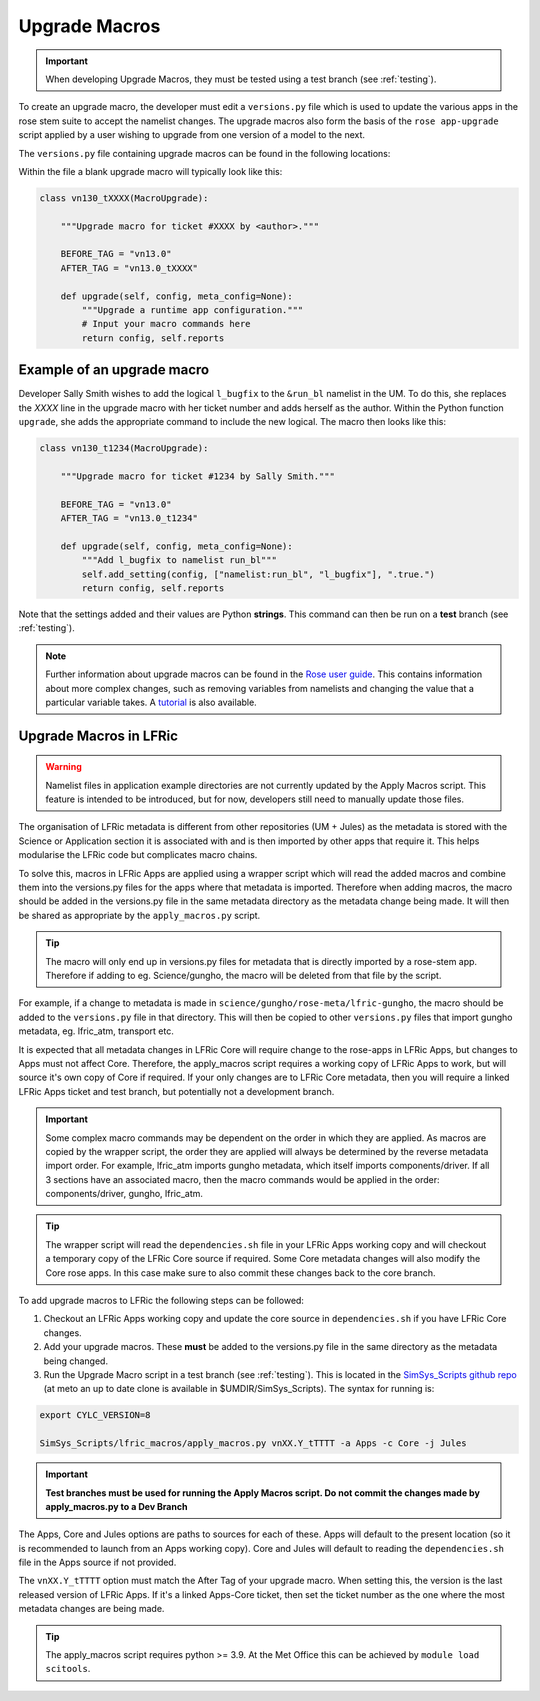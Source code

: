 .. _macros:

Upgrade Macros
==============

.. important::

    When developing Upgrade Macros, they must be tested using a test branch (see :ref:`testing`).

To create an upgrade macro, the developer must edit a ``versions.py`` file which is used to update the various apps in the rose stem suite to accept the namelist changes. The upgrade macros also form the basis of the ``rose app-upgrade`` script applied by a user wishing to upgrade from one version of a model to the next.

The  ``versions.py`` file containing upgrade macros can be found in the following locations:

.. tab-set::

    .. tab-item:: UM

        ``rose-meta/um-atmos/versions.py``

    .. tab-item:: JULES

        ``rose-meta/jules-standalone/versions.py``

    .. tab-item:: LFRic Core + Apps

        | ``applications/<APPLICATION>/rose-meta/lfric-<APPLICATION>/versions.py``
        | Variations on this theme occur, eg. LFRic Apps science sections or Components in LFRic Core


Within the file a blank upgrade macro will typically look like this:

.. code-block::

  class vn130_tXXXX(MacroUpgrade):

      """Upgrade macro for ticket #XXXX by <author>."""

      BEFORE_TAG = "vn13.0"
      AFTER_TAG = "vn13.0_tXXXX"

      def upgrade(self, config, meta_config=None):
          """Upgrade a runtime app configuration."""
          # Input your macro commands here
          return config, self.reports


Example of an upgrade macro
---------------------------

Developer Sally Smith wishes to add the logical ``l_bugfix`` to the
``&run_bl`` namelist in the UM. To do this, she replaces the `XXXX`
line in the upgrade macro with her ticket number and adds herself
as the author. Within the Python function ``upgrade``, she adds the
appropriate command to include the new logical. The macro then looks
like this:

.. code-block::

  class vn130_t1234(MacroUpgrade):

      """Upgrade macro for ticket #1234 by Sally Smith."""

      BEFORE_TAG = "vn13.0"
      AFTER_TAG = "vn13.0_t1234"

      def upgrade(self, config, meta_config=None):
          """Add l_bugfix to namelist run_bl"""
          self.add_setting(config, ["namelist:run_bl", "l_bugfix"], ".true.")
          return config, self.reports

Note that the settings added and their values are Python **strings**.
This command can then be run on a **test** branch (see :ref:`testing`).

.. note::

  Further information about upgrade macros can be found in the
  `Rose user guide <http://metomi.github.io/rose/doc/html/api/rose-upgrader-macros.html>`_.
  This contains information about more complex changes, such as removing variables from
  namelists and changing the value that a particular variable takes.
  A `tutorial <http://metomi.github.io/rose/doc/html/tutorial/rose/furthertopics/upgrading.html>`_
  is also available.


Upgrade Macros in LFRic
-----------------------

.. warning::

    Namelist files in application example directories are not currently updated by the Apply Macros script. This feature is intended to be introduced, but for now, developers still need to manually update those files.

The organisation of LFRic metadata is different from other repositories (UM + Jules) as the metadata is stored with the Science or Application section it is associated with and is then imported by other apps that require it. This helps modularise the LFRic code but complicates macro chains.

To solve this, macros in LFRic Apps are applied using a wrapper script which will read the added macros and combine them into the versions.py files for the apps where that metadata is imported. Therefore when adding macros, the macro should be added in the versions.py file in the same metadata directory as the metadata change being made. It will then be shared as appropriate by the ``apply_macros.py`` script.

.. tip::

    The macro will only end up in versions.py files for metadata that is directly imported by a rose-stem app. Therefore if adding to eg. Science/gungho, the macro will be deleted from that file by the script.

For example, if a change to metadata is made in ``science/gungho/rose-meta/lfric-gungho``, the macro should be added to the ``versions.py`` file in that directory. This will then be copied to other ``versions.py`` files that import gungho metadata, eg. lfric_atm, transport etc.

It is expected that all metadata changes in LFRic Core will require change to the rose-apps in LFRic Apps, but changes to Apps must not affect Core. Therefore, the apply_macros script requires a working copy of LFRic Apps to work, but will source it's own copy of Core if required. If your only changes are to LFRic Core metadata, then you will require a linked LFRic Apps ticket and test branch, but potentially not a development branch.

.. important::

    Some complex macro commands may be dependent on the order in which they are applied. As macros are copied by the wrapper script, the order they are applied will always be determined by the reverse metadata import order. For example, lfric_atm imports gungho metadata, which itself imports components/driver. If all 3 sections have an associated macro, then the macro commands would be applied in the order: components/driver, gungho, lfric_atm.

.. tip::

    The wrapper script will read the ``dependencies.sh`` file in your LFRic Apps working copy and will checkout a temporary copy of the LFRic Core source if required. Some Core metadata changes will also modify the Core rose apps. In this case make sure to also commit these changes back to the core branch.

To add upgrade macros to LFRic the following steps can be followed:



1. Checkout an LFRic Apps working copy and update the core source in ``dependencies.sh`` if you have LFRic Core changes.
2. Add your upgrade macros. These **must** be added to the versions.py file in the same directory as the metadata being changed.
3. Run the Upgrade Macro script in a test branch (see :ref:`testing`). This is located in the `SimSys_Scripts github repo <https://github.com/MetOffice/SimSys_Scripts>`_ (at meto an up to date clone is available in $UMDIR/SimSys_Scripts). The syntax for running is:

.. code-block::

    export CYLC_VERSION=8 

    SimSys_Scripts/lfric_macros/apply_macros.py vnXX.Y_tTTTT -a Apps -c Core -j Jules

.. important::

    **Test branches must be used for running the Apply Macros script. Do not commit the changes made by apply_macros.py to a Dev Branch**

The Apps, Core and Jules options are paths to sources for each of these. Apps will default to the present location (so it is recommended to launch from an Apps working copy). Core and Jules will default to reading the ``dependencies.sh`` file in the Apps source if not provided.

The ``vnXX.Y_tTTTT`` option must match the After Tag of your upgrade macro. When setting this, the version is the last released version of LFRic Apps. If it's a linked Apps-Core ticket, then set the ticket number as the one where the most metadata changes are being made.

.. tip::

    The apply_macros script requires python >= 3.9. At the Met Office this can be achieved by ``module load scitools``.